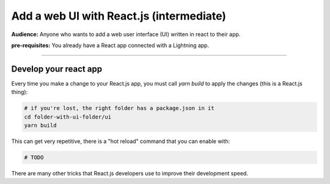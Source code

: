 #########################################
Add a web UI with React.js (intermediate)
#########################################
**Audience:** Anyone who wants to add a web user interface (UI) written in react to their app.

**pre-requisites:** You already have a React app connected with a Lightning app.

----

**********************
Develop your react app
**********************
Every time you make a change to your React.js app, you must call `yarn build` to apply the changes (this is a React.js thing):

.. code:: bash

    # if you're lost, the right folder has a package.json in it
    cd folder-with-ui-folder/ui
    yarn build

This can get very repetitive, there is a "hot reload" command that you can enable with:

.. code:: bash

    # TODO

There are many other tricks that React.js developers use to improve their development speed.
